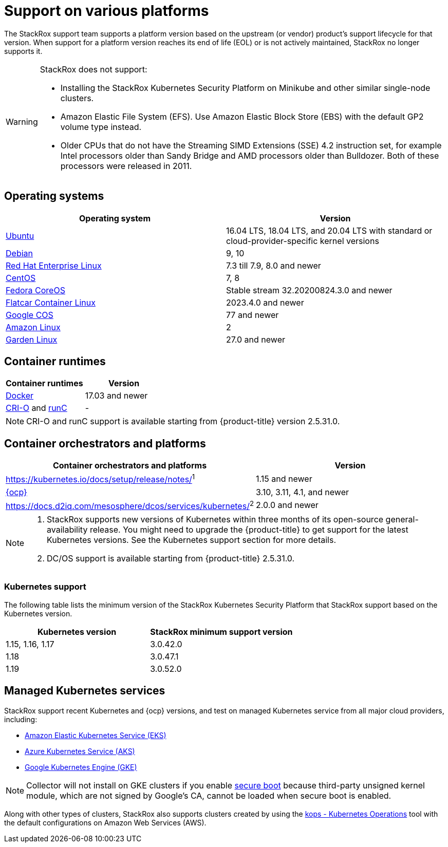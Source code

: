 // Module included in the following assemblies:
//
// * support/getting-support-stackrox.adoc
:_module-type: CONCEPT
[id="support-on-various-platforms_{context}"]
= Support on various platforms

[role="_abstract"]
The StackRox support team supports a platform version based on the upstream (or vendor) product’s support lifecycle for that version. When support for a platform version reaches its end of life (EOL) or is not actively maintained, StackRox no longer supports it.

[WARNING]
====
StackRox does not support:

* Installing the StackRox Kubernetes Security Platform on Minikube and other similar single-node clusters.
* Amazon Elastic File System (EFS). Use Amazon Elastic Block Store (EBS) with the default GP2 volume type instead.
* Older CPUs that do not have the Streaming SIMD Extensions (SSE) 4.2 instruction set, for example Intel processors older than Sandy Bridge and AMD processors older than Bulldozer. Both of these processors were released in 2011.
====

[id="operating-systems_{context}"]
== Operating systems

|===
| Operating system | Version

| http://releases.ubuntu.com/[Ubuntu]
| 16.04 LTS, 18.04 LTS, and 20.04 LTS with standard or cloud-provider-specific kernel versions

| https://www.debian.org/releases/[Debian]
| 9, 10

| https://access.redhat.com/support/policy/updates/errata[Red Hat Enterprise Linux]
| 7.3  till 7.9, 8.0 and newer

| https://www.centos.org/centos-linux/[CentOS]
| 7, 8

| https://getfedora.org/en/coreos?stream=stable[Fedora CoreOS]
| Stable stream 32.20200824.3.0 and newer

| https://www.flatcar-linux.org/releases/[Flatcar Container Linux]
| 2023.4.0 and newer

| https://cloud.google.com/container-optimized-os/docs/release-notes#current_active_releases[Google COS]
| 77 and newer

| https://aws.amazon.com/amazon-linux-ami[Amazon Linux]
| 2

| https://github.com/gardenlinux/gardenlinux[Garden Linux]
| 27.0 and newer
|===

[id="container-runtimes_{context}"]
== Container runtimes

|===
| Container runtimes | Version

| https://docs.docker.com/engine/release-notes/[Docker]
| 17.03 and newer

| https://github.com/cri-o/cri-o/releases[CRI-O] and https://github.com/opencontainers/runc/releases[runC]
| -
|===

[NOTE]
====
CRI-O and runC support is available starting from {product-title} version 2.5.31.0.
====

[id="container-orchestrators-and-platforms_{context}"]
== Container orchestrators and platforms

|===
| Container orchestrators and platforms | Version

| https://kubernetes.io/docs/setup/release/notes/[Kubernetes]^1^
| 1.15 and newer

| https://access.redhat.com/support/policy/updates/openshift[{ocp}]
| 3.10, 3.11, 4.1, and newer

| https://docs.d2iq.com/mesosphere/dcos/services/kubernetes/[DC/OS Kubernetes]^2^
| 2.0.0 and newer
|===

[NOTE]
====

. StackRox supports new versions of Kubernetes within three months of its open-source general-availability release.
You might need to upgrade the {product-title} to get support for the latest Kubernetes versions.
See the Kubernetes support section for more details.
. DC/OS support is available starting from {product-title} 2.5.31.0.
====

[id="kubernetes-support_{context}"]
=== Kubernetes support

The following table lists the minimum version of the StackRox Kubernetes Security Platform that StackRox support based on the Kubernetes version.

|===
| Kubernetes version | StackRox minimum support version

| 1.15, 1.16, 1.17
| 3.0.42.0

| 1.18
| 3.0.47.1

| 1.19
| 3.0.52.0
|===

[id="managed-kubernetes-services_{context}"]
== Managed Kubernetes services

StackRox support recent Kubernetes and {ocp} versions, and test on managed Kubernetes service from all major cloud providers, including:

* https://aws.amazon.com/eks/[Amazon Elastic Kubernetes Service (EKS)]
* https://azure.microsoft.com/en-us/services/kubernetes-service/[Azure Kubernetes Service (AKS)]
* https://cloud.google.com/kubernetes-engine/[Google Kubernetes Engine (GKE)]

[NOTE]
====

Collector will not install on GKE clusters if you enable https://cloud.google.com/kubernetes-engine/docs/how-to/shielded-gke-nodes#secure_boot[secure boot] because third-party unsigned kernel module, which are not signed by Google's CA, cannot be loaded when secure boot is enabled.
====

Along with other types of clusters, StackRox also supports clusters created by using the https://github.com/kubernetes/kops[kops - Kubernetes Operations] tool with the default configurations on Amazon Web Services (AWS).

